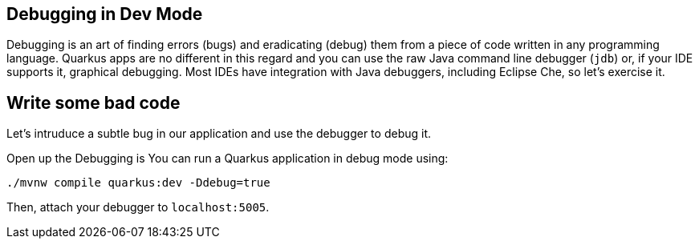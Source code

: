 ## Debugging in Dev Mode

Debugging is an art of finding errors (bugs) and eradicating (debug) them from a piece of code written in any programming language. Quarkus apps are no different in this regard and you can use the raw Java command line debugger (`jdb`) or, if your IDE supports it, graphical debugging. Most IDEs have integration with Java debuggers, including Eclipse Che, so let's exercise it.

## Write some bad code

Let's intruduce a subtle bug in our application and use the debugger to debug it.

Open up the 
Debugging is 
You can run a Quarkus application in debug mode using:

[source, java]
----
./mvnw compile quarkus:dev -Ddebug=true
----

Then, attach your debugger to `localhost:5005`.

